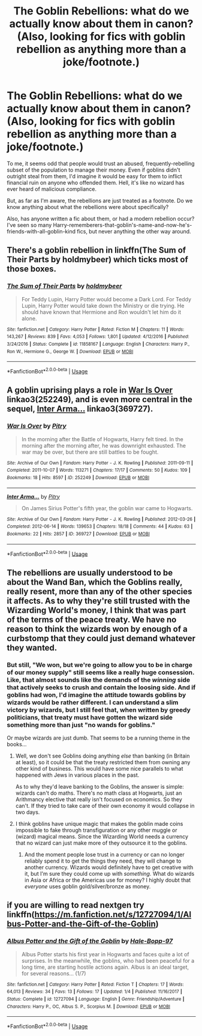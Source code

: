 #+TITLE: The Goblin Rebellions: what do we actually know about them in canon? (Also, looking for fics with goblin rebellion as anything more than a joke/footnote.)

* The Goblin Rebellions: what do we actually know about them in canon? (Also, looking for fics with goblin rebellion as anything more than a joke/footnote.)
:PROPERTIES:
:Author: wille179
:Score: 9
:DateUnix: 1552225706.0
:DateShort: 2019-Mar-10
:FlairText: Request
:END:
To me, it seems odd that people would trust an abused, frequently-rebelling subset of the population to manage their money. Even if goblins didn't outright steal from them, I'd imagine it would be easy for them to inflict financial ruin on anyone who offended them. Hell, it's like no wizard has ever heard of malicious compliance.

But, as far as I'm aware, the rebellions are just treated as a footnote. Do we know anything about what the rebellions were about specifically?

Also, has anyone written a fic about them, or had a modern rebellion occur? I've seen so many Harry-rememberers-that-goblin's-name-and-now-he's-friends-with-all-goblin-kind fics, but never anything the other way around.


** There's a goblin rebellion in linkffn(The Sum of Their Parts by holdmybeer) which ticks most of those boxes.
:PROPERTIES:
:Author: colorandtimbre
:Score: 3
:DateUnix: 1552228449.0
:DateShort: 2019-Mar-10
:END:

*** [[https://www.fanfiction.net/s/11858167/1/][*/The Sum of Their Parts/*]] by [[https://www.fanfiction.net/u/7396284/holdmybeer][/holdmybeer/]]

#+begin_quote
  For Teddy Lupin, Harry Potter would become a Dark Lord. For Teddy Lupin, Harry Potter would take down the Ministry or die trying. He should have known that Hermione and Ron wouldn't let him do it alone.
#+end_quote

^{/Site/:} ^{fanfiction.net} ^{*|*} ^{/Category/:} ^{Harry} ^{Potter} ^{*|*} ^{/Rated/:} ^{Fiction} ^{M} ^{*|*} ^{/Chapters/:} ^{11} ^{*|*} ^{/Words/:} ^{143,267} ^{*|*} ^{/Reviews/:} ^{839} ^{*|*} ^{/Favs/:} ^{4,053} ^{*|*} ^{/Follows/:} ^{1,801} ^{*|*} ^{/Updated/:} ^{4/12/2016} ^{*|*} ^{/Published/:} ^{3/24/2016} ^{*|*} ^{/Status/:} ^{Complete} ^{*|*} ^{/id/:} ^{11858167} ^{*|*} ^{/Language/:} ^{English} ^{*|*} ^{/Characters/:} ^{Harry} ^{P.,} ^{Ron} ^{W.,} ^{Hermione} ^{G.,} ^{George} ^{W.} ^{*|*} ^{/Download/:} ^{[[http://www.ff2ebook.com/old/ffn-bot/index.php?id=11858167&source=ff&filetype=epub][EPUB]]} ^{or} ^{[[http://www.ff2ebook.com/old/ffn-bot/index.php?id=11858167&source=ff&filetype=mobi][MOBI]]}

--------------

*FanfictionBot*^{2.0.0-beta} | [[https://github.com/tusing/reddit-ffn-bot/wiki/Usage][Usage]]
:PROPERTIES:
:Author: FanfictionBot
:Score: 1
:DateUnix: 1552228460.0
:DateShort: 2019-Mar-10
:END:


** A goblin uprising plays a role in [[https://archiveofourown.org/works/252249][War Is Over]] linkao3(252249), and is even more central in the sequel, [[https://archiveofourown.org/works/369727][Inter Arma...]] linkao3(369727).
:PROPERTIES:
:Author: siderumincaelo
:Score: 3
:DateUnix: 1552232482.0
:DateShort: 2019-Mar-10
:END:

*** [[https://archiveofourown.org/works/252249][*/War Is Over/*]] by [[https://www.archiveofourown.org/users/Pitry/pseuds/Pitry][/Pitry/]]

#+begin_quote
  In the morning after the Battle of Hogwarts, Harry felt tired. In the morning after the morning after, he was downright exhausted. The war may be over, but there are still battles to be fought.
#+end_quote

^{/Site/:} ^{Archive} ^{of} ^{Our} ^{Own} ^{*|*} ^{/Fandom/:} ^{Harry} ^{Potter} ^{-} ^{J.} ^{K.} ^{Rowling} ^{*|*} ^{/Published/:} ^{2011-09-11} ^{*|*} ^{/Completed/:} ^{2011-10-07} ^{*|*} ^{/Words/:} ^{113271} ^{*|*} ^{/Chapters/:} ^{17/17} ^{*|*} ^{/Comments/:} ^{50} ^{*|*} ^{/Kudos/:} ^{109} ^{*|*} ^{/Bookmarks/:} ^{18} ^{*|*} ^{/Hits/:} ^{8597} ^{*|*} ^{/ID/:} ^{252249} ^{*|*} ^{/Download/:} ^{[[https://archiveofourown.org/downloads/252249/War%20Is%20Over.epub?updated_at=1387617034][EPUB]]} ^{or} ^{[[https://archiveofourown.org/downloads/252249/War%20Is%20Over.mobi?updated_at=1387617034][MOBI]]}

--------------

[[https://archiveofourown.org/works/369727][*/Inter Arma.../*]] by [[https://www.archiveofourown.org/users/Pitry/pseuds/Pitry][/Pitry/]]

#+begin_quote
  On James Sirius Potter's fifth year, the goblin war came to Hogwarts.
#+end_quote

^{/Site/:} ^{Archive} ^{of} ^{Our} ^{Own} ^{*|*} ^{/Fandom/:} ^{Harry} ^{Potter} ^{-} ^{J.} ^{K.} ^{Rowling} ^{*|*} ^{/Published/:} ^{2012-03-26} ^{*|*} ^{/Completed/:} ^{2012-06-14} ^{*|*} ^{/Words/:} ^{139653} ^{*|*} ^{/Chapters/:} ^{18/18} ^{*|*} ^{/Comments/:} ^{44} ^{*|*} ^{/Kudos/:} ^{63} ^{*|*} ^{/Bookmarks/:} ^{22} ^{*|*} ^{/Hits/:} ^{2857} ^{*|*} ^{/ID/:} ^{369727} ^{*|*} ^{/Download/:} ^{[[https://archiveofourown.org/downloads/369727/Inter%20Arma.epub?updated_at=1387465949][EPUB]]} ^{or} ^{[[https://archiveofourown.org/downloads/369727/Inter%20Arma.mobi?updated_at=1387465949][MOBI]]}

--------------

*FanfictionBot*^{2.0.0-beta} | [[https://github.com/tusing/reddit-ffn-bot/wiki/Usage][Usage]]
:PROPERTIES:
:Author: FanfictionBot
:Score: 1
:DateUnix: 1552232503.0
:DateShort: 2019-Mar-10
:END:


** The rebellions are usually understood to be about the Wand Ban, which the Goblins really, really resent, more than any of the other species it affects. As to why they're still trusted with the Wizarding World's money, I think that was part of the terms of the peace treaty. We have no reason to think the wizards won by enough of a curbstomp that they could just demand whatever they wanted.
:PROPERTIES:
:Author: Achille-Talon
:Score: 3
:DateUnix: 1552225866.0
:DateShort: 2019-Mar-10
:END:

*** But still, "We won, but we're going to allow you to be in charge of our money supply" still seems like a really huge consession. Like, that almost sounds like the demands of the /winning/ side that actively seeks to crush and contain the loosing side. And if goblins had won, I'd imagine the attitude towards goblins by wizards would be rather different. I can understand a slim victory by wizards, but I still feel that, when written by greedy politicians, that treaty must have gotten the wizard side something more than just "no wands for goblins."

Or maybe wizards are just dumb. That seems to be a running theme in the books...
:PROPERTIES:
:Author: wille179
:Score: 2
:DateUnix: 1552227239.0
:DateShort: 2019-Mar-10
:END:

**** Well, we don't see Goblins doing anything /else/ than banking (in Britain at least), so it could be that the treaty restricted them from owning any other kind of business. This would have some nice parallels to what happened with Jews in various places in the past.

As to why they'd leave banking to the Goblins, the answer is simple: wizards can't do maths. There's no math class at Hogwarts, just an Arithmancy elective that really isn't focused on economics. So they can't. If they tried to take care of their own economy it would collapse in two days.
:PROPERTIES:
:Author: Achille-Talon
:Score: 4
:DateUnix: 1552227532.0
:DateShort: 2019-Mar-10
:END:


**** I think goblins have unique magic that makes the goblin made coins impossible to fake through transfiguration or any other muggle or (wizard) magical means. Since the Wizarding World needs a currency that no wizard can just make more of they outsource it to the goblins.
:PROPERTIES:
:Author: 15_Redstones
:Score: 2
:DateUnix: 1552236163.0
:DateShort: 2019-Mar-10
:END:

***** And the moment people lose trust in a currency or can no longer reliably spend it to get the things they need, they will change to another currency. Wizards would definitely have to get creative with it, but I'm sure they could come up with /something./ What do wizards in Asia or Africa or the Americas use for money? I highly doubt that /everyone/ uses goblin gold/silver/bronze as money.
:PROPERTIES:
:Author: wille179
:Score: 1
:DateUnix: 1552236406.0
:DateShort: 2019-Mar-10
:END:


** if you are willing to read nextgen try linkffn([[https://m.fanfiction.net/s/12727094/1/Albus-Potter-and-the-Gift-of-the-Goblin]])
:PROPERTIES:
:Author: natus92
:Score: 1
:DateUnix: 1552308425.0
:DateShort: 2019-Mar-11
:END:

*** [[https://www.fanfiction.net/s/12727094/1/][*/Albus Potter and the Gift of the Goblin/*]] by [[https://www.fanfiction.net/u/9993338/Hale-Bopp-97][/Hale-Bopp-97/]]

#+begin_quote
  Albus Potter starts his first year in Hogwarts and faces quite a lot of surprises. In the meanwhile, the goblins, who had been peaceful for a long time, are starting hostile actions again. Albus is an ideal target, for several reasons... (1/7)
#+end_quote

^{/Site/:} ^{fanfiction.net} ^{*|*} ^{/Category/:} ^{Harry} ^{Potter} ^{*|*} ^{/Rated/:} ^{Fiction} ^{T} ^{*|*} ^{/Chapters/:} ^{17} ^{*|*} ^{/Words/:} ^{64,013} ^{*|*} ^{/Reviews/:} ^{34} ^{*|*} ^{/Favs/:} ^{13} ^{*|*} ^{/Follows/:} ^{17} ^{*|*} ^{/Updated/:} ^{1/4} ^{*|*} ^{/Published/:} ^{11/16/2017} ^{*|*} ^{/Status/:} ^{Complete} ^{*|*} ^{/id/:} ^{12727094} ^{*|*} ^{/Language/:} ^{English} ^{*|*} ^{/Genre/:} ^{Friendship/Adventure} ^{*|*} ^{/Characters/:} ^{Harry} ^{P.,} ^{OC,} ^{Albus} ^{S.} ^{P.,} ^{Scorpius} ^{M.} ^{*|*} ^{/Download/:} ^{[[http://www.ff2ebook.com/old/ffn-bot/index.php?id=12727094&source=ff&filetype=epub][EPUB]]} ^{or} ^{[[http://www.ff2ebook.com/old/ffn-bot/index.php?id=12727094&source=ff&filetype=mobi][MOBI]]}

--------------

*FanfictionBot*^{2.0.0-beta} | [[https://github.com/tusing/reddit-ffn-bot/wiki/Usage][Usage]]
:PROPERTIES:
:Author: FanfictionBot
:Score: 1
:DateUnix: 1552308448.0
:DateShort: 2019-Mar-11
:END:
